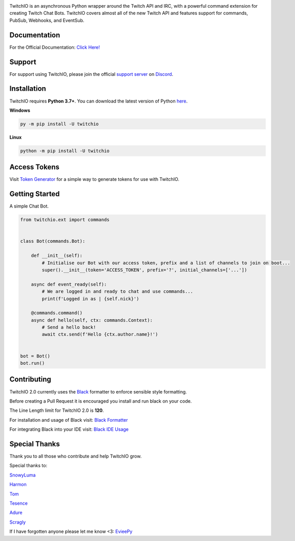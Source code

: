 .. image:: ./logo.png?raw=true
    :align: center
    
    
.. image:: https://img.shields.io/badge/Python-3.7%20%7C%203.8%20%7C%203.9-blue.svg
    :target: https://www.python.org


.. image:: https://img.shields.io/github/license/TwitchIO/TwitchIO.svg
    :target: ./LICENSE


.. image:: https://img.shields.io/badge/code%20style-black-000000.svg
    :target: https://github.com/psf/black


TwitchIO is an asynchronous Python wrapper around the Twitch API and IRC, with a powerful command extension for creating Twitch Chat Bots. TwitchIO covers almost all of the new Twitch API and features support for commands, PubSub, Webhooks, and EventSub.

Documentation
---------------------------
For the Official Documentation: `Click Here! <https://twitchio.readthedocs.io/en/latest/>`_

Support
---------------------------
For support using TwitchIO, please join the official `support server
<https://discord.gg/RAKc3HF>`_ on `Discord <https://discord.com/>`_.

|Discord|

.. |Discord| image:: https://img.shields.io/discord/490948346773635102?color=%237289DA&label=Pythonista&logo=discord&logoColor=white
   :target: https://discord.gg/RAKc3HF
   
Installation
---------------------------
TwitchIO requires **Python 3.7+**. You can download the latest version of Python  `here <https://www.python.org/downloads/>`_.

**Windows**

.. code:: sh

    py -m pip install -U twitchio

**Linux**

.. code:: sh

    python -m pip install -U twitchio

Access Tokens
---------------------------
Visit `Token Generator <https://twitchtokengenerator.com/>`_ for a simple way to generate tokens for use with TwitchIO.

Getting Started
---------------------------
A simple Chat Bot.

.. code:: python

    from twitchio.ext import commands


    class Bot(commands.Bot):

        def __init__(self):
            # Initialise our Bot with our access token, prefix and a list of channels to join on boot...
            super().__init__(token='ACCESS_TOKEN', prefix='?', initial_channels=['...'])

        async def event_ready(self):
            # We are logged in and ready to chat and use commands...
            print(f'Logged in as | {self.nick}')

        @commands.command()
        async def hello(self, ctx: commands.Context):
            # Send a hello back!
            await ctx.send(f'Hello {ctx.author.name}!')


    bot = Bot()
    bot.run()


Contributing
---------------------------
TwitchIO 2.0 currently uses the `Black <https://black.readthedocs.io/en/stable/index.html/>`_ formatter to enforce sensible style formatting.


Before creating a Pull Request it is encouraged you install and run black on your code.

The Line Length limit for TwitchIO 2.0 is **120**.


For installation and usage of Black visit: `Black Formatter <https://black.readthedocs.io/en/stable/usage_and_configuration/index.html/>`_

For integrating Black into your IDE visit: `Black IDE Usage <https://black.readthedocs.io/en/stable/integrations/editors.html>`_

Special Thanks
---------------------------
Thank you to all those who contribute and help TwitchIO grow.

Special thanks to:

`SnowyLuma <https://github.com/SnowyLuma>`_

`Harmon <https://github.com/Harmon758>`_

`Tom <https://github.com/IAmTomahawkx>`_

`Tesence <https://github.com/tesence>`_

`Adure <https://github.com/Adure>`_

`Scragly <https://github.com/scragly>`_


If I have forgotten anyone please let me know <3: `EvieePy <https://github.com/EvieePy>`_
